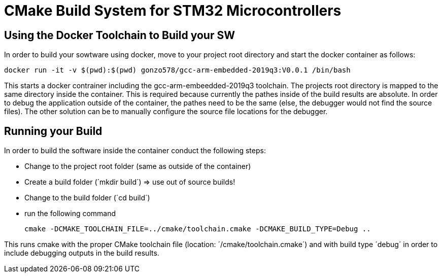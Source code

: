 # CMake Build System for STM32 Microcontrollers

## Using the Docker Toolchain to Build your SW

In order to build your sowtware using docker, move to your project root directory and start the docker container as follows:

 docker run -it -v $(pwd):$(pwd) gonzo578/gcc-arm-embedded-2019q3:V0.0.1 /bin/bash

This starts a docker contrainer including the gcc-arm-embeedded-2019q3 toolchain. The projects root
directory is mapped to the same directory inside the container. This is required because currently the
pathes inside of the build results are absolute. In order to debug the application outside of the
container, the pathes need to be the same (else, the debugger would not find the source files). The other
solution can be to manually configure the source file locations for the debugger.

## Running your Build

In order to build the software inside the container conduct the following steps:

* Change to the project root folder (same as outside of the container)
* Create a build folder (´mkdir build´) => use out of source builds!
* Change to the build folder (´cd build´)
* run the following command

 cmake -DCMAKE_TOOLCHAIN_FILE=../cmake/toolchain.cmake -DCMAKE_BUILD_TYPE=Debug ..

This runs cmake with the proper CMake toolchain file (location: ´/cmake/toolchain.cmake´) and with
build type ´debug´ in order to include debugging outputs in the build results. 